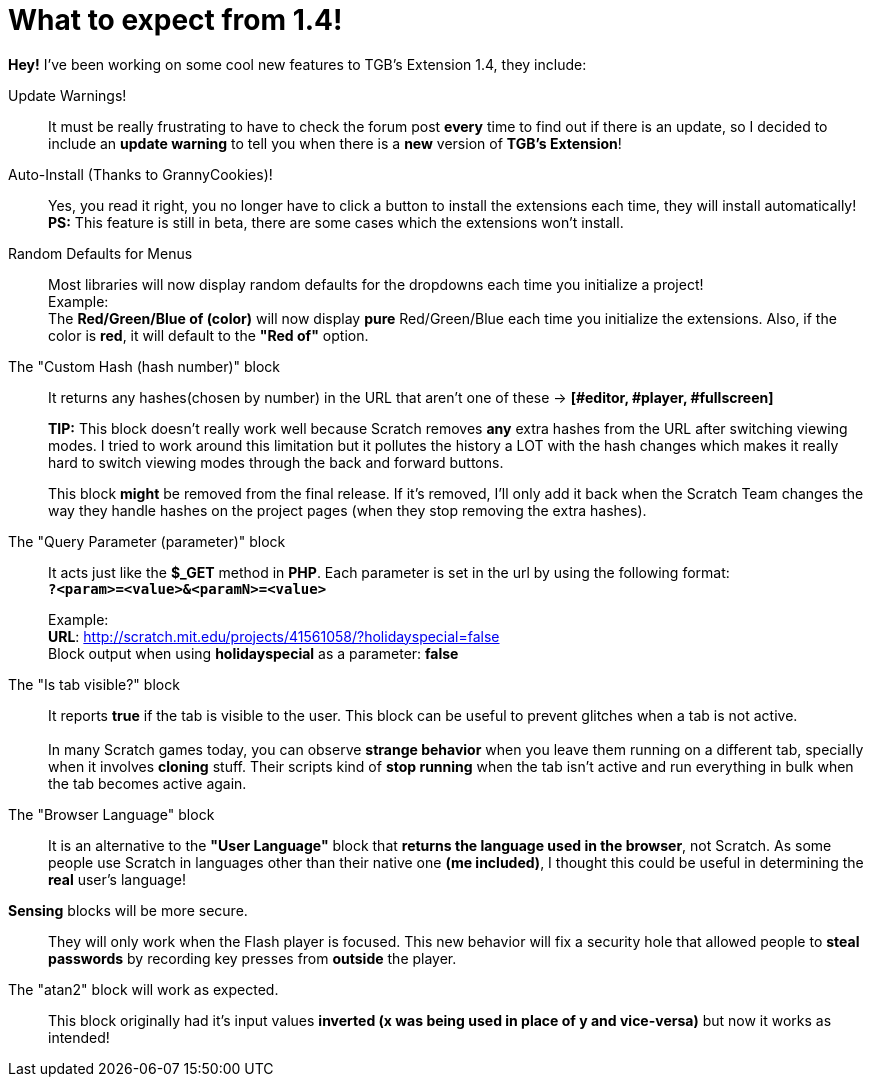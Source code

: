 = What to expect from 1.4!

:hp-tags: TGB's Extension,Update

*Hey!* I've been working on some cool new features to TGB's Extension 1.4, they include:

Update Warnings!::
It must be really frustrating to have to check the forum post *every* time to find out if there is an update, so I decided to include an *update warning* to tell you when there is a *new* version of *TGB's Extension*!

Auto-Install (Thanks to GrannyCookies)!::
Yes, you read it right, you no longer have to click a button to install the extensions each time, they will install automatically!
*PS:* This feature is still in beta, there are some cases which the extensions won't install.

Random Defaults for Menus::
Most libraries will now display random defaults for the dropdowns each time you initialize a project! +
Example: +
The *Red/Green/Blue of (color)* will now display *pure* Red/Green/Blue each time you initialize the extensions. Also, if the color is *red*, it will default to the *"Red of"* option.

The "Custom Hash (hash number)" block::

It returns any hashes(chosen by number) in the URL that aren't one of these -> *[#editor, #player, #fullscreen]*
+

*TIP:* This block doesn't really work well because Scratch removes *any* extra hashes from the URL after switching viewing modes. I tried to work around this limitation but it pollutes the history a LOT with the hash changes which makes it really hard to switch viewing modes through the back and forward buttons.
+
This block *might* be removed from the final release. If it's removed, I'll only add it back when the Scratch Team changes the way they handle hashes on the project pages (when they stop removing the extra hashes).


The "Query Parameter (parameter)" block::

It acts just like the *$_GET* method in *PHP*.
Each parameter is set in the url by using the following format: +
`*?<param>=<value>&<paramN>=<value>*`
+
Example: +
*URL*: http://scratch.mit.edu/projects/41561058/?holidayspecial=false +
Block output when using *holidayspecial* as a parameter: *false*

The "Is tab visible?" block::

It reports *true* if the tab is visible to the user. This block can be useful to prevent glitches when a tab is not active. +
 +
In many Scratch games today, you can observe *strange behavior* when you leave them running on a different tab, specially when it involves *cloning* stuff. Their scripts kind of *stop running* when the tab isn't active and run everything in bulk when the tab becomes active again.

The "Browser Language" block::
It is an alternative to the *"User Language"* block that *returns the language used in the browser*, not Scratch. As some people use Scratch in languages other than their native one *(me included)*, I thought this could be useful in determining the *real* user's language!

*Sensing* blocks will be more secure.::
They will only work when the Flash player is focused. This new behavior will fix a security hole that allowed people to *steal passwords* by recording key presses from *outside* the player.

The "atan2" block will work as expected.::
This block originally had it's input values *inverted (x was being used in place of y and vice-versa)* but now it works as intended!